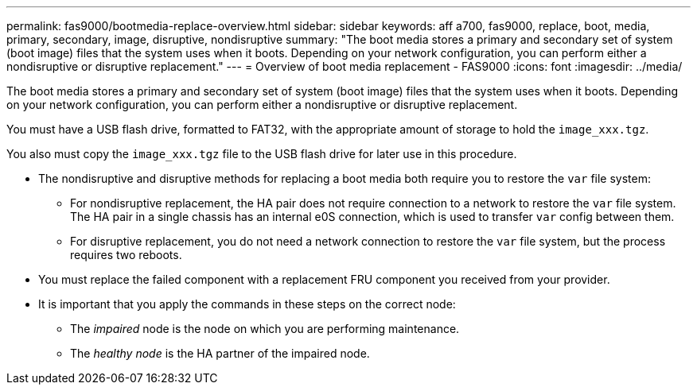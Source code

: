 ---
permalink: fas9000/bootmedia-replace-overview.html
sidebar: sidebar
keywords: aff a700, fas9000, replace, boot, media, primary, secondary, image, disruptive, nondisruptive
summary: "The boot media stores a primary and secondary set of system (boot image) files that the system uses when it boots. Depending on your network configuration, you can perform either a nondisruptive or disruptive replacement."
---
= Overview of boot media replacement - FAS9000
:icons: font
:imagesdir: ../media/

[.lead]
[.include]

The boot media stores a primary and secondary set of system (boot image) files that the system uses when it boots. Depending on your network configuration, you can perform either a nondisruptive or disruptive replacement.

You must have a USB flash drive, formatted to FAT32, with the appropriate amount of storage to hold the `image_xxx.tgz`.

You also must copy the `image_xxx.tgz` file to the USB flash drive for later use in this procedure.

* The nondisruptive and disruptive methods for replacing a boot media both require you to restore the `var` file system:
 ** For nondisruptive replacement, the HA pair does not require connection to a network to restore the `var` file system. The HA pair in a single chassis has an  internal e0S connection,  which is used to transfer `var` config between them. 

 ** For disruptive replacement, you do not need a network connection to restore the `var` file system, but the process requires two reboots.
* You must replace the failed component with a replacement FRU component you received from your provider.
* It is important that you apply the commands in these steps on the correct node:
 ** The _impaired_ node is the node on which you are performing maintenance.
 ** The _healthy node_ is the HA partner of the impaired node.
